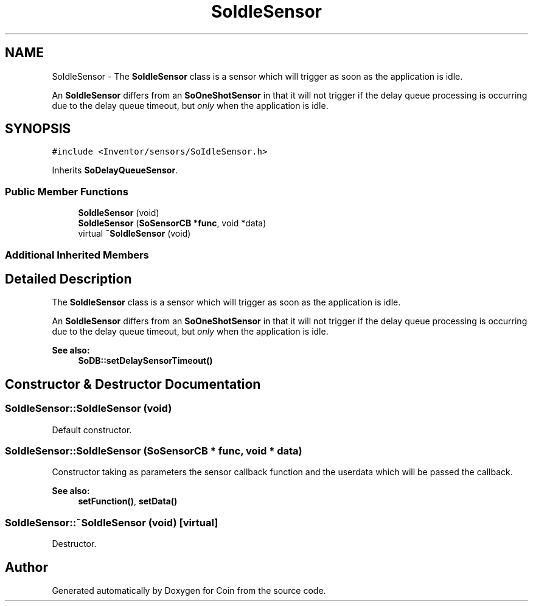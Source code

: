 .TH "SoIdleSensor" 3 "Sun May 28 2017" "Version 4.0.0a" "Coin" \" -*- nroff -*-
.ad l
.nh
.SH NAME
SoIdleSensor \- The \fBSoIdleSensor\fP class is a sensor which will trigger as soon as the application is idle\&.
.PP
An \fBSoIdleSensor\fP differs from an \fBSoOneShotSensor\fP in that it will not trigger if the delay queue processing is occurring due to the delay queue timeout, but \fIonly\fP when the application is idle\&.  

.SH SYNOPSIS
.br
.PP
.PP
\fC#include <Inventor/sensors/SoIdleSensor\&.h>\fP
.PP
Inherits \fBSoDelayQueueSensor\fP\&.
.SS "Public Member Functions"

.in +1c
.ti -1c
.RI "\fBSoIdleSensor\fP (void)"
.br
.ti -1c
.RI "\fBSoIdleSensor\fP (\fBSoSensorCB\fP *\fBfunc\fP, void *data)"
.br
.ti -1c
.RI "virtual \fB~SoIdleSensor\fP (void)"
.br
.in -1c
.SS "Additional Inherited Members"
.SH "Detailed Description"
.PP 
The \fBSoIdleSensor\fP class is a sensor which will trigger as soon as the application is idle\&.
.PP
An \fBSoIdleSensor\fP differs from an \fBSoOneShotSensor\fP in that it will not trigger if the delay queue processing is occurring due to the delay queue timeout, but \fIonly\fP when the application is idle\&. 


.PP
\fBSee also:\fP
.RS 4
\fBSoDB::setDelaySensorTimeout()\fP 
.RE
.PP

.SH "Constructor & Destructor Documentation"
.PP 
.SS "SoIdleSensor::SoIdleSensor (void)"
Default constructor\&. 
.SS "SoIdleSensor::SoIdleSensor (\fBSoSensorCB\fP * func, void * data)"
Constructor taking as parameters the sensor callback function and the userdata which will be passed the callback\&.
.PP
\fBSee also:\fP
.RS 4
\fBsetFunction()\fP, \fBsetData()\fP 
.RE
.PP

.SS "SoIdleSensor::~SoIdleSensor (void)\fC [virtual]\fP"
Destructor\&. 

.SH "Author"
.PP 
Generated automatically by Doxygen for Coin from the source code\&.
